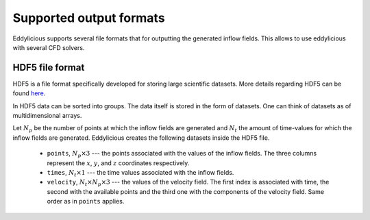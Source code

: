 Supported output formats
========================

Eddylicious supports several file formats that for outputting the generated
inflow fields.
This allows to use eddylicious with several CFD solvers.

HDF5 file format
----------------

HDF5 is a file format specifically developed for storing large scientific
datasets.
More details regarding HDF5 can be found `here <https://www.hdfgroup.org/>`_.

In HDF5 data can be sorted into groups.
The data itself is stored in the form of datasets.
One can think of datasets as of multidimensional arrays.

Let :math:`N_p` be the number of points at which the inflow fields are
generated and :math:`N_t` the amount of time-values for which the inflow fields
are generated.
Eddylicious creates the following datasets inside the HDF5 file.

    * ``points``, :math:`N_p \times 3` --- the points associated with the
      values of the inflow fields.
      The three columns represent the :math:`x`, :math:`y`, and :math:`z`
      coordinates respectively.

    * ``times``, :math:`N_t \times 1` --- the time values associated with the
      inflow fields.

    * ``velocity``, :math:`N_t \times N_p \times 3` --- the values of the
      velocity field.
      The first index is associated with time, the second with the available
      points and the third one with the components of the velocity field.
      Same order as in ``points`` applies.

